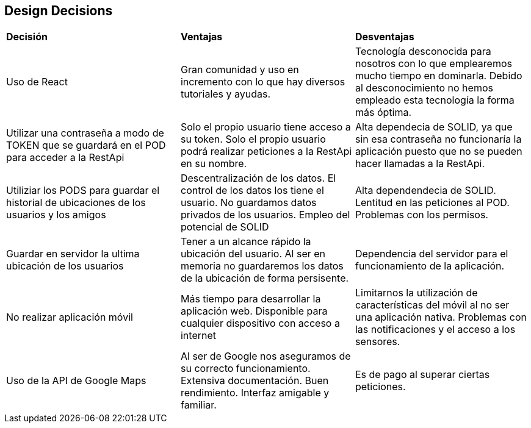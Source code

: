 [[section-design-decisions]]
== Design Decisions




|===
| *Decisión* | *Ventajas* | *Desventajas*
|Uso de React | Gran comunidad y uso en incremento con lo que hay diversos tutoriales y ayudas. | Tecnología desconocida para nosotros con lo que emplearemos mucho tiempo en dominarla. Debido al desconocimiento no hemos empleado esta tecnología la forma más óptima.
| Utilizar una contraseña a modo de TOKEN que se guardará en el POD para acceder a la RestApi| Solo el propio usuario tiene acceso a su token. Solo el propio usuario podrá realizar peticiones a la RestApi en su nombre. | Alta dependecia de SOLID, ya que sin esa contraseña no funcionaría la aplicación puesto que no se pueden hacer llamadas a la RestApi.
| Utiliziar los PODS para guardar el historial de ubicaciones de los usuarios y los amigos | Descentralización de los datos. El control de los datos los tiene el usuario. No guardamos datos privados de los usuarios. Empleo del potencial de SOLID | Alta dependendecia de SOLID. Lentitud en las peticiones al POD. Problemas con los permisos.
| Guardar en servidor la ultima ubicación de los usuarios | Tener a un alcance rápido la ubicación del usuario. Al ser en memoria no guardaremos los datos de la ubicación de forma persisente. | Dependencia del servidor para el funcionamiento de la aplicación.
| No realizar aplicación móvil | Más tiempo para desarrollar la aplicación web. Disponible para cualquier dispositivo con acceso a internet | Limitarnos la utilización de características del móvil al no ser una aplicación nativa. Problemas con las notificaciones y el acceso a los sensores.
| Uso de la API de Google Maps | Al ser de Google nos aseguramos de su correcto funcionamiento. Extensiva documentación. Buen rendimiento. Interfaz amigable y familiar. | Es de pago al superar ciertas peticiones.
|===